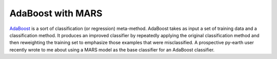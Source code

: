 AdaBoost with MARS
==================



.. author:: default
.. categories:: Python
.. tags:: Python, scikit-learn
.. comments::


AdaBoost_ is a sort of classification (or regression) meta-method.  AdaBoost takes as input a set of training data and a classification method.  It produces an improved classifier by repeatedly applying the original classification method and then reweighting the training set to emphasize those examples that were misclassified.  A prospective py-earth user recently wrote to me about using a MARS model as the base classifier for an AdaBoost classifier.  


.. _AdaBoost: http://en.wikipedia.org/wiki/AdaBoost